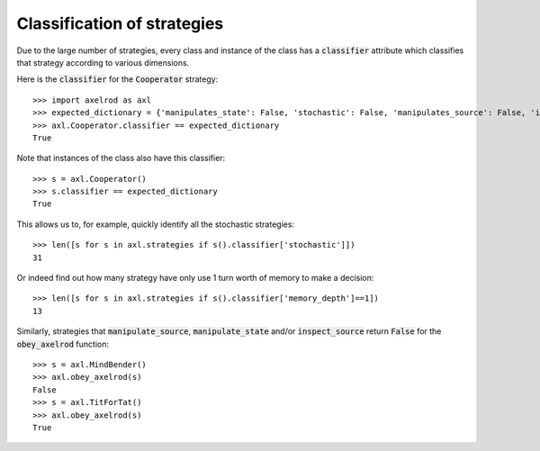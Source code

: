 .. _classification-of-strategies:

Classification of strategies
============================

Due to the large number of strategies, every class and instance of the class has
a :code:`classifier` attribute which classifies that strategy according to
various dimensions.

Here is the :code:`classifier` for the :code:`Cooperator` strategy::

    >>> import axelrod as axl
    >>> expected_dictionary = {'manipulates_state': False, 'stochastic': False, 'manipulates_source': False, 'inspects_source': False, 'memory_depth': 0}  # Order of this dictionary might be different on your machine
    >>> axl.Cooperator.classifier == expected_dictionary
    True

Note that instances of the class also have this classifier::

    >>> s = axl.Cooperator()
    >>> s.classifier == expected_dictionary
    True

This allows us to, for example, quickly identify all the stochastic
strategies::

    >>> len([s for s in axl.strategies if s().classifier['stochastic']])
    31

Or indeed find out how many strategy have only use 1 turn worth of memory to
make a decision::

    >>> len([s for s in axl.strategies if s().classifier['memory_depth']==1])
    13

Similarly, strategies that :code:`manipulate_source`, :code:`manipulate_state`
and/or :code:`inspect_source` return :code:`False` for the :code:`obey_axelrod`
function::

    >>> s = axl.MindBender()
    >>> axl.obey_axelrod(s)
    False
    >>> s = axl.TitForTat()
    >>> axl.obey_axelrod(s)
    True
